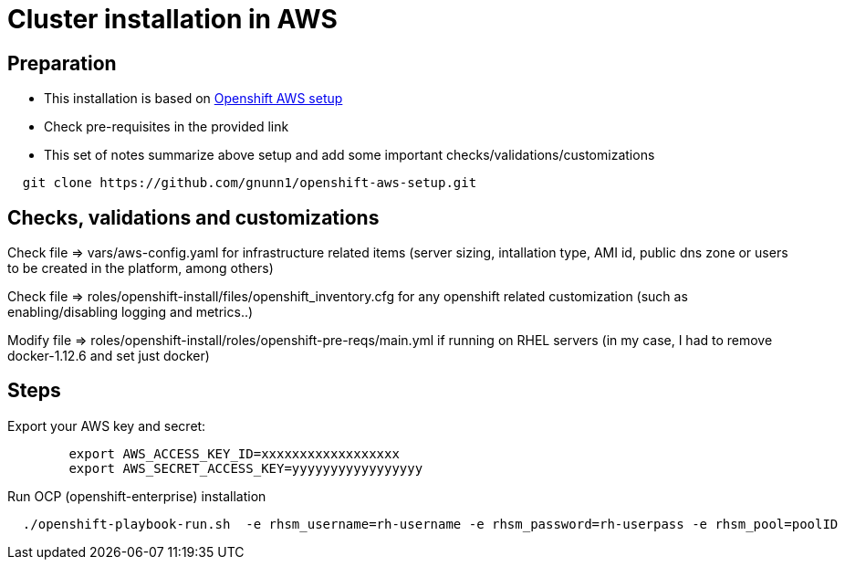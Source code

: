 = Cluster installation in AWS

== Preparation

* This installation is based on link:https://github.com/gnunn1/openshift-aws-setup[Openshift AWS setup]
* Check pre-requisites in the provided link
* This set of notes summarize above setup and add some important checks/validations/customizations

[source,shell]
----
  git clone https://github.com/gnunn1/openshift-aws-setup.git
----

== Checks, validations and customizations

Check file => vars/aws-config.yaml for infrastructure related items (server sizing, intallation type, AMI id, public dns zone or users to be created in the platform, among others)

Check file => roles/openshift-install/files/openshift_inventory.cfg  for any openshift related customization (such as enabling/disabling logging and metrics..)

Modify file => roles/openshift-install/roles/openshift-pre-reqs/main.yml if running on RHEL servers (in my case, I had to remove docker-1.12.6 and set just docker)

== Steps

Export your AWS key and secret:

[source,shell]
----
	export AWS_ACCESS_KEY_ID=xxxxxxxxxxxxxxxxxx
	export AWS_SECRET_ACCESS_KEY=yyyyyyyyyyyyyyyyy
----

Run OCP (openshift-enterprise) installation

[source,shell]
----
  ./openshift-playbook-run.sh  -e rhsm_username=rh-username -e rhsm_password=rh-userpass -e rhsm_pool=poolID
----



